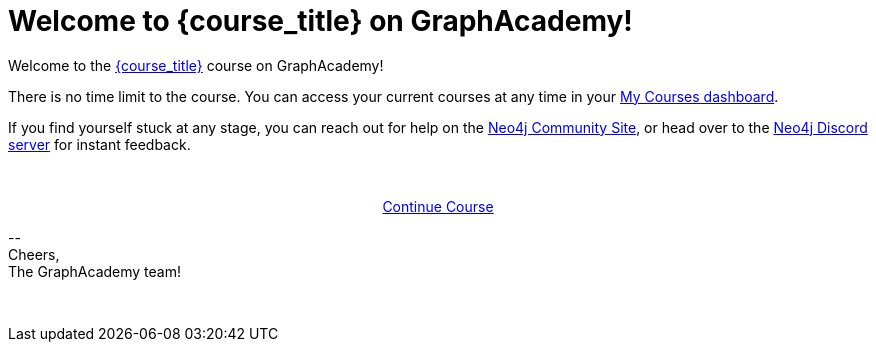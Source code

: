 = Welcome to {course_title} on GraphAcademy!
// Attributes:
// - base_url
// - user_sub
// - user_createdAt
// - user_givenName
// - user_nickname
// - user_name
// - user_company
// - user_position
// - user_id
// - user_updatedAt
// - course_thumbnail
// - course_usecase
// - course_link
// - course_caption
// - course_id
// - course_title
// - course_slug
// - course_status
// - course_updatedAt
// - sandbox-sandboxId
// - sandbox-sandboxHashKey
// - sandbox-scheme
// - sandbox-boltPort
// - sandbox-host
// - sandbox-port
// - sandbox-ip
// - sandbox-username
// - sandbox-password
// - sandbox-usecase
// - sandbox-expires


// Hi {user_name},

Welcome to the link:{base_url}{course_link}[{course_title}] course on GraphAcademy!

There is no time limit to the course.
You can access your current courses at any time in your link:{base_url}[My Courses dashboard^].

// {nbsp} +

// ifdef::sandbox-host[]
// **Your Sandbox Instance**

// As this is an interactive course, we have also created a new Sandbox instance on link:https://sandbox.neo4j.com[Neo4j Sandbox^].
// Your Sandbox should be waiting for you on each lesson and will be ready when you see a `$neo4j` prompt but in some cases it may take a couple of minutes to be ready.
// ++++
// <div style="background: #edf7ff; padding: 4px 16px; margin: 0 -12px; color: #080f15; font-family: monospace">
// ++++
// Browser URL: https://{sandbox-host}/browser/ +
// ifdef::sandbox_boltPort[]
// // Bolt URL: {sandbox-scheme}://{sandbox-ip}:{sandbox-boltPort}
// Bolt URL: bolt://{sandbox-ip}:{sandbox-boltPort}
// endif::[]
// ifndef::sandbox_boltPort[]
// // Bolt URL: {sandbox-scheme}://{sandbox-host}:7687
// Bolt URL: bolt://{sandbox-host}:7687
// endif::[]
// // Username: {sandbox-username}
// // Password: {sandbox-password}
// ++++
// </div>
// ++++

// You can obtain the connection details or access the Sandbox instance at any time by logging in to link:https://sandbox.neo4j.com[sandbox.neo4j.com^] with the same credentials.

// This sandbox instance is completely free, but be aware, it will expire in 3 days if no further action is taken.
// You can extend the sandbox for an additional 7 days.
// If you have not completed the course and your sandbox has expired, we will automatically create a new one for you when you continue the course and it will be populated with the default data for the course.


// If you have any problems with the Sandbox instance at any point, you can link:https://graphacademy.neo4j.com/faq/[check the FAQ's^].

// endif::[]

// {nbsp} +

// **Get Help!**

If you find yourself stuck at any stage, you can reach out for help on the link:https://dev.neo4j.com/forum?ref=graphacademy[Neo4j Community Site], or head over to the link:https://dev.neo4j.com/chat[Neo4j Discord server] for instant feedback.

// {nbsp} +

// **Course Feedback**

// If you have any comments or questions on the course, feel free to email us at mailto:graphacademy@neo4j.com[]

// **Let us know about your Learning Experience**

// We are always looking for ways to improve the learning experience for our users, and the best way to do that is with your feedback.

// We'd love to hear about your experiences learning Neo4j through our website, documentation, and GraphAcademy.  We are also happy to send you some swag as a thank-you.

// If you are interested in providing feedback, link:https://forms.gle/FidYYkW2fi8Ge7DX6[please complete this form^], and we will get back to you to arrange a convenient time to talk.

{nbsp} +

+++
<div style="text-align:center">
+++
link:{base_url}{course_link}[Continue Course,role="btn",style="display: inline-block;background: #006fd6;color: white; padding: 4px 12px; border-radius: 4px"]
+++
</div>
+++

\-- +
Cheers, +
The GraphAcademy team!


{nbsp} +
